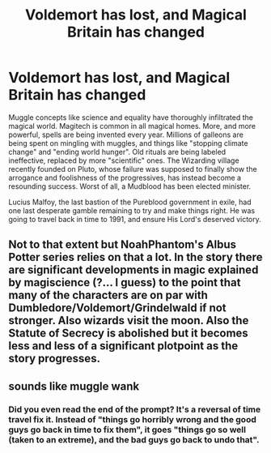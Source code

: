 #+TITLE: Voldemort has lost, and Magical Britain has changed

* Voldemort has lost, and Magical Britain has changed
:PROPERTIES:
:Author: Togop
:Score: 11
:DateUnix: 1608393866.0
:DateShort: 2020-Dec-19
:FlairText: Prompt
:END:
Muggle concepts like science and equality have thoroughly infiltrated the magical world. Magitech is common in all magical homes. More, and more powerful, spells are being invented every year. Millions of galleons are being spent on mingling with muggles, and things like "stopping climate change" and "ending world hunger". Old rituals are being labeled ineffective, replaced by more "scientific" ones. The Wizarding village recently founded on Pluto, whose failure was supposed to finally show the arrogance and foolishness of the progressives, has instead become a resounding success. Worst of all, a Mudblood has been elected minister.

Lucius Malfoy, the last bastion of the Pureblood government in exile, had one last desperate gamble remaining to try and make things right. He was going to travel back in time to 1991, and ensure His Lord's deserved victory.


** Not to that extent but NoahPhantom's Albus Potter series relies on that a lot. In the story there are significant developments in magic explained by magiscience (?... I guess) to the point that many of the characters are on par with Dumbledore/Voldemort/Grindelwald if not stronger. Also wizards visit the moon. Also the Statute of Secrecy is abolished but it becomes less and less of a significant plotpoint as the story progresses.
:PROPERTIES:
:Author: I_love_DPs
:Score: 1
:DateUnix: 1608454923.0
:DateShort: 2020-Dec-20
:END:


** sounds like muggle wank
:PROPERTIES:
:Author: CommanderL3
:Score: -2
:DateUnix: 1608402339.0
:DateShort: 2020-Dec-19
:END:

*** Did you even read the end of the prompt? It's a reversal of time travel fix it. Instead of "things go horribly wrong and the good guys go back in time to fix them", it goes "things go so well (taken to an extreme), and the bad guys go back to undo that".
:PROPERTIES:
:Author: Togop
:Score: 10
:DateUnix: 1608405389.0
:DateShort: 2020-Dec-19
:END:
